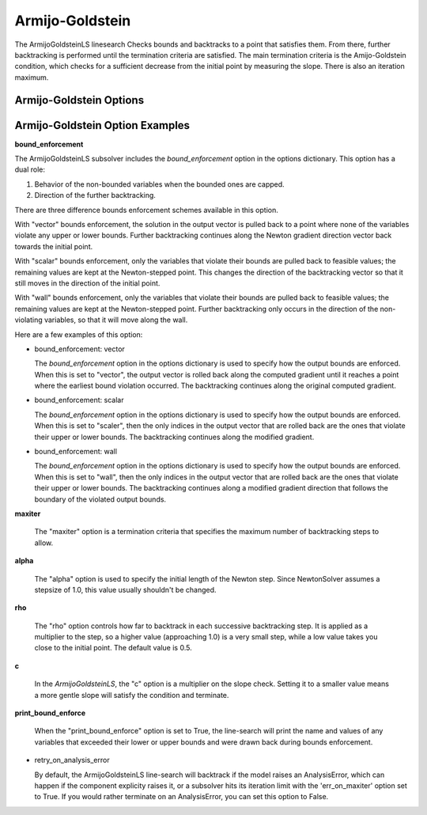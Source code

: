 .. _feature_amijo_goldstein:

****************
Armijo-Goldstein
****************

The ArmijoGoldsteinLS linesearch Checks bounds and backtracks to a point that satisfies them. From there,
further backtracking is performed until the termination criteria are satisfied.
The main termination criteria is the Amijo-Goldstein condition, which checks for a sufficient
decrease from the initial point by measuring the slope. There is also an iteration maximum.

Armijo-Goldstein Options
------------------------

.. embed-options::
    openmdao.solvers.linesearch.backtracking
    ArmijoGoldsteinLS
    options


Armijo-Goldstein Option Examples
--------------------------------

**bound_enforcement**

The ArmijoGoldsteinLS subsolver includes the `bound_enforcement` option in the options dictionary. This option has a dual role:

1. Behavior of the non-bounded variables when the bounded ones are capped.
2. Direction of the further backtracking.

There are three difference bounds enforcement schemes available in this option.

With "vector" bounds enforcement, the solution in the output vector is pulled back to a point where none of the
variables violate any upper or lower bounds. Further backtracking continues along the Newton gradient direction vector back towards the
initial point.

.. image:: BT1.jpg

With "scalar" bounds enforcement, only the variables that violate their bounds are pulled back to feasible values; the
remaining values are kept at the Newton-stepped point. This changes the direction of the backtracking vector so that
it still moves in the direction of the initial point.

.. image:: BT2.jpg

With "wall" bounds enforcement, only the variables that violate their bounds are pulled back to feasible values; the
remaining values are kept at the Newton-stepped point. Further backtracking only occurs in the direction of the non-violating
variables, so that it will move along the wall.

.. image:: BT3.jpg

Here are a few examples of this option:

- bound_enforcement: vector

  The `bound_enforcement` option in the options dictionary is used to specify how the output bounds
  are enforced. When this is set to "vector", the output vector is rolled back along the computed gradient until
  it reaches a point where the earliest bound violation occurred. The backtracking continues along the original
  computed gradient.

.. embed-test::
    openmdao.solvers.linesearch.tests.test_backtracking.TestFeatureLineSearch.test_feature_boundscheck_vector

- bound_enforcement: scalar

  The `bound_enforcement` option in the options dictionary is used to specify how the output bounds
  are enforced. When this is set to "scaler", then the only indices in the output vector that are rolled back
  are the ones that violate their upper or lower bounds. The backtracking continues along the modified gradient.

.. embed-test::
    openmdao.solvers.linesearch.tests.test_backtracking.TestFeatureLineSearch.test_feature_boundscheck_scalar

- bound_enforcement: wall

  The `bound_enforcement` option in the options dictionary is used to specify how the output bounds
  are enforced. When this is set to "wall", then the only indices in the output vector that are rolled back
  are the ones that violate their upper or lower bounds. The backtracking continues along a modified gradient
  direction that follows the boundary of the violated output bounds.

.. embed-test::
    openmdao.solvers.linesearch.tests.test_backtracking.TestFeatureLineSearch.test_feature_boundscheck_wall

**maxiter**

  The "maxiter" option is a termination criteria that specifies the maximum number of backtracking steps to allow.

**alpha**

  The "alpha" option is used to specify the initial length of the Newton step. Since NewtonSolver assumes a
  stepsize of 1.0, this value usually shouldn't be changed.

**rho**

  The "rho" option controls how far to backtrack in each successive backtracking step. It is applied as a multiplier to
  the step, so a higher value (approaching 1.0) is a very small step, while a low value takes you close to the initial
  point. The default value is 0.5.

**c**

  In the `ArmijoGoldsteinLS`, the "c" option is a multiplier on the slope check. Setting it to a smaller value means a more
  gentle slope will satisfy the condition and terminate.

**print_bound_enforce**

  When the "print_bound_enforce" option is set to True, the line-search will print the name and values of any variables
  that exceeded their lower or upper bounds and were drawn back during bounds enforcement.

.. embed-test::
    openmdao.solvers.linesearch.tests.test_backtracking.TestFeatureLineSearch.test_feature_print_bound_enforce

- retry_on_analysis_error

  By default, the ArmijoGoldsteinLS line-search will backtrack if the model raises an AnalysisError, which can happen if
  the component explicity raises it, or a subsolver hits its iteration limit with the 'err_on_maxiter' option set to True.
  If you would rather terminate on an AnalysisError, you can set this option to False.

.. tags:: linesearch, backtracking

